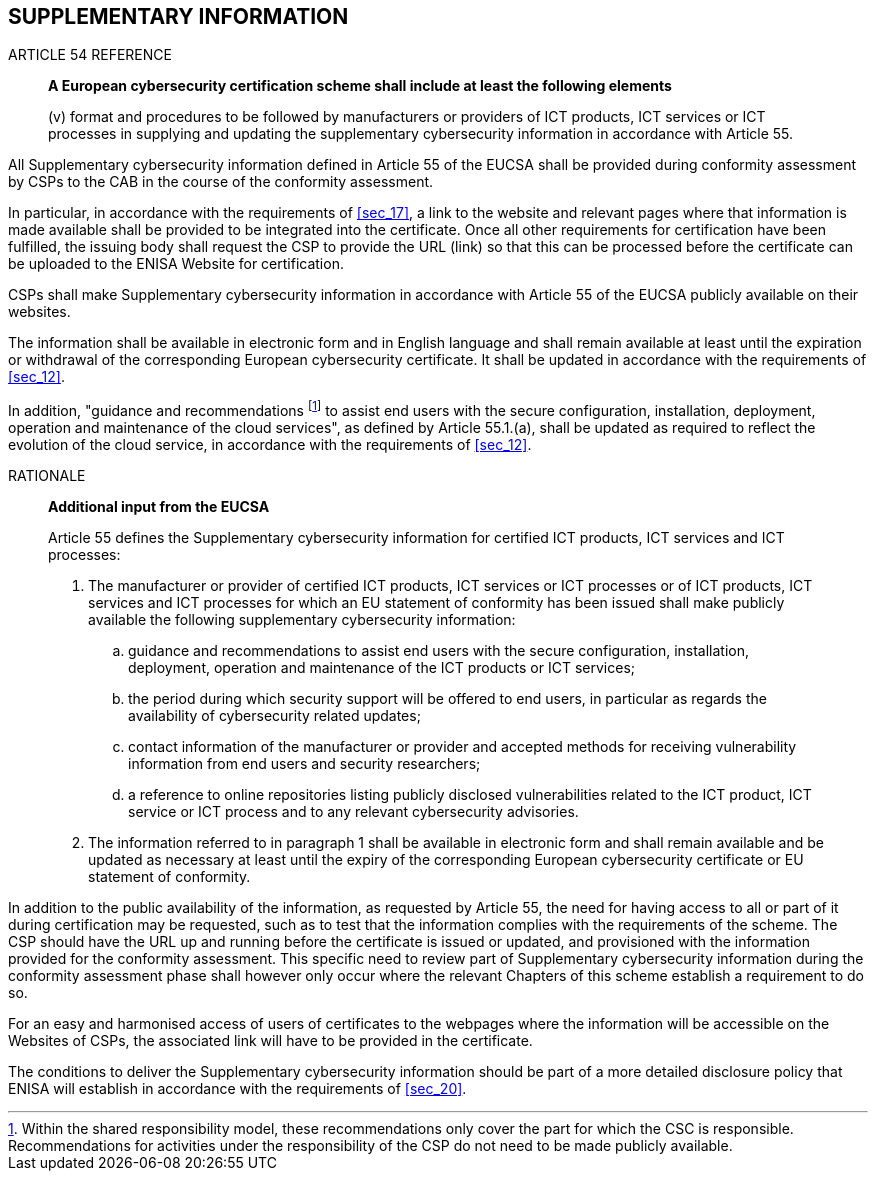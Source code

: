 


[[sec_23]]
== SUPPLEMENTARY INFORMATION

.ARTICLE 54 REFERENCE
____
*A European cybersecurity certification scheme shall include at least
the following elements*

(v) format and procedures to be followed by manufacturers or providers
of ICT products, ICT services or ICT processes in supplying and updating
the supplementary cybersecurity information in accordance with Article
55.
____

All Supplementary cybersecurity information defined in Article 55
of the EUCSA shall be provided during conformity assessment by CSPs
to the CAB in the course of the conformity assessment.

In particular, in accordance with the requirements of <<sec_17>>,
a link to the website and relevant pages where that information is
made available shall be provided to be integrated into the certificate.
Once all other requirements for certification have been fulfilled,
the issuing body shall request the CSP to provide the URL (link) so
that this can be processed before the certificate can be uploaded
to the ENISA Website for certification.

CSPs shall make Supplementary cybersecurity information in accordance
with Article 55 of the EUCSA publicly available on their websites.

The information shall be available in electronic form and in English
language and shall remain available at least until the expiration
or withdrawal of the corresponding European cybersecurity certificate.
It shall be updated in accordance with the requirements of <<sec_12>>.

In addition, "guidance and recommendations footnote:[Within the shared
responsibility model, these recommendations only cover the part for
which the CSC is responsible. Recommendations for activities under
the responsibility of the CSP do not need to be made publicly available.]
to assist end users with the secure configuration, installation, deployment,
operation and maintenance of the cloud services", as defined by Article
55.1.(a), shall be updated as required to reflect the evolution of
the cloud service, in accordance with the requirements of <<sec_12>>.

.RATIONALE
____
*Additional input from the EUCSA*

Article 55 defines the Supplementary cybersecurity information for
certified ICT products, ICT services and ICT processes:

. The manufacturer or provider of certified ICT products, ICT services
or ICT processes or of ICT products, ICT services and ICT processes
for which an EU statement of conformity has been issued shall make
publicly available the following supplementary cybersecurity information:
.. guidance and recommendations to assist end users with the secure
configuration, installation, deployment, operation and maintenance
of the ICT products or ICT services;
.. the period during which security support will be offered to end
users, in particular as regards the availability of cybersecurity
related updates; 
.. contact information of the manufacturer or provider and accepted
methods for receiving vulnerability information from end users and
security researchers;
.. a reference to online repositories listing publicly disclosed vulnerabilities
related to the ICT product, ICT service or ICT process and to any
relevant cybersecurity advisories.

. The information referred to in paragraph 1 shall be available in
electronic form and shall remain available and be updated as necessary
at least until the expiry of the corresponding European cybersecurity
certificate or EU statement of conformity.
____

In addition to the public availability of the information, as requested
by Article 55, the need for having access to all or part of it during
certification may be requested, such as to test that the information
complies with the requirements of the scheme. The CSP should have
the URL up and running before the certificate is issued or updated,
and provisioned with the information provided for the conformity assessment.
This specific need to review part of Supplementary cybersecurity information
during the conformity assessment phase shall however only occur where
the relevant Chapters of this scheme establish a requirement to do
so.

For an easy and harmonised access of users of certificates to the
webpages where the information will be accessible on the Websites
of CSPs, the associated link will have to be provided in the certificate.

The conditions to deliver the Supplementary cybersecurity information
should be part of a more detailed disclosure policy that ENISA will
establish in accordance with the requirements of <<sec_20>>.
